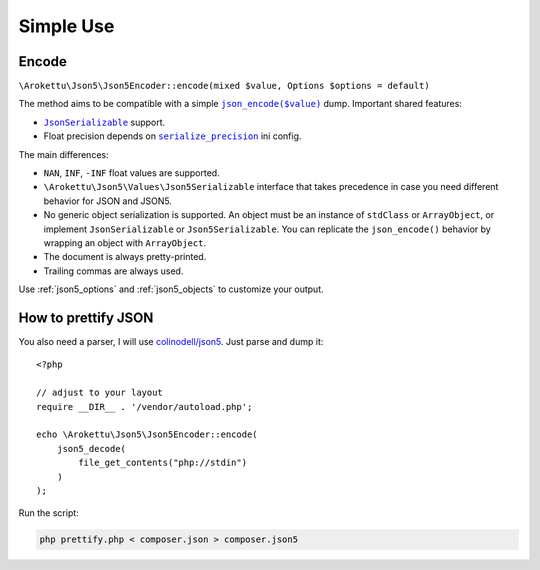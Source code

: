 Simple Use
##########

.. highlight:: php

Encode
======

``\Arokettu\Json5\Json5Encoder::encode(mixed $value, Options $options = default)``

The method aims to be compatible with a simple |json_encode|_ dump.
Important shared features:

.. |json_encode| replace:: ``json_encode($value)``
.. _json_encode: https://www.php.net/manual/en/function.json-encode.php

* |JsonSerializable|_ support.
* Float precision depends on |serialize_precision|_ ini config.

.. |JsonSerializable| replace:: ``JsonSerializable``
.. _JsonSerializable: https://www.php.net/manual/en/class.jsonserializable.php

.. |serialize_precision| replace:: ``serialize_precision``
.. _serialize_precision: https://www.php.net/manual/en/ini.core.php#ini.serialize-precision

The main differences:

* ``NAN``, ``INF``, ``-INF`` float values are supported.
* ``\Arokettu\Json5\Values\Json5Serializable`` interface that takes precedence
  in case you need different behavior for JSON and JSON5.
* No generic object serialization is supported.
  An object must be an instance of ``stdClass`` or ``ArrayObject``,
  or implement ``JsonSerializable`` or ``Json5Serializable``.
  You can replicate the ``json_encode()`` behavior by wrapping an object with ``ArrayObject``.
* The document is always pretty-printed.
* Trailing commas are always used.

Use :ref:`json5_options` and :ref:`json5_objects` to customize your output.

How to prettify JSON
====================

You also need a parser, I will use `colinodell/json5 <colinodell_json5_>`_.
Just parse and dump it::

    <?php

    // adjust to your layout
    require __DIR__ . '/vendor/autoload.php';

    echo \Arokettu\Json5\Json5Encoder::encode(
        json5_decode(
            file_get_contents("php://stdin")
        )
    );

.. _colinodell_json5: https://packagist.org/packages/colinodell/json5

Run the script:

.. code-block:: bash

    php prettify.php < composer.json > composer.json5
